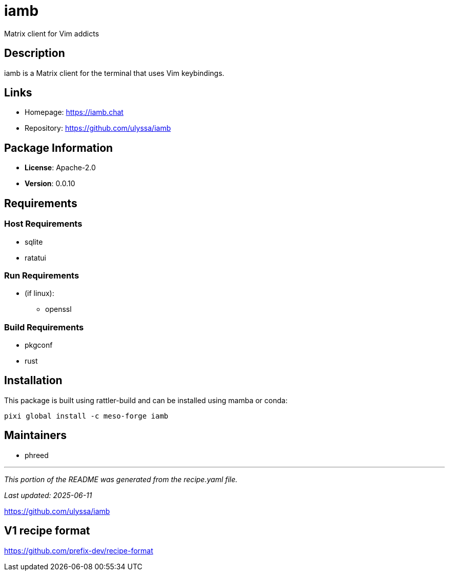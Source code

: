 = iamb
:version: 0.0.10


// GENERATED CONTENT START

Matrix client for Vim addicts

== Description

iamb is a Matrix client for the terminal that uses Vim keybindings.

== Links

* Homepage: https://iamb.chat
* Repository: https://github.com/ulyssa/iamb

== Package Information

* **License**: Apache-2.0
* **Version**: 0.0.10

== Requirements

=== Host Requirements

* sqlite
* ratatui

=== Run Requirements

* (if linux):
  ** openssl

=== Build Requirements

* pkgconf
* rust

== Installation

This package is built using rattler-build and can be installed using mamba or conda:

[source,bash]
----
pixi global install -c meso-forge iamb
----

== Maintainers

* phreed

---

_This portion of the README was generated from the recipe.yaml file._

_Last updated: 2025-06-11_

// GENERATED CONTENT END

https://github.com/ulyssa/iamb

== V1 recipe format

https://github.com/prefix-dev/recipe-format

